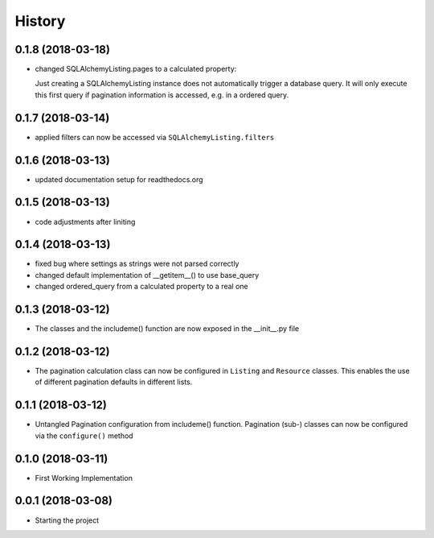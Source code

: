 =======
History
=======

0.1.8 (2018-03-18)
------------------
* changed SQLAlchemyListing.pages to a calculated property:

  Just creating a SQLAlchemyListing instance does not automatically trigger
  a database query. It will only execute this first query if pagination
  information is accessed, e.g. in a ordered query.


0.1.7 (2018-03-14)
------------------
* applied filters can now be accessed via ``SQLAlchemyListing.filters``


0.1.6 (2018-03-13)
------------------
* updated documentation setup for readthedocs.org


0.1.5 (2018-03-13)
------------------
* code adjustments after liniting


0.1.4 (2018-03-13)
------------------
* fixed bug where settings as strings were not parsed correctly
* changed default implementation of __getitem__() to use base_query
* changed ordered_query from a calculated property to a real one


0.1.3 (2018-03-12)
------------------

* The classes and the includeme() function are now exposed in the __init__.py
  file


0.1.2 (2018-03-12)
------------------

* The pagination calculation class can now be configured in ``Listing`` and
  ``Resource`` classes. This enables the use of different pagination defaults
  in different lists.


0.1.1 (2018-03-12)
------------------

* Untangled Pagination configuration from includeme() function. Pagination
  (sub-) classes can now be configured via the ``configure()`` method


0.1.0 (2018-03-11)
------------------

* First Working Implementation


0.0.1 (2018-03-08)
------------------

* Starting the project
